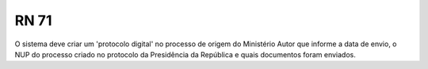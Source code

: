 **RN 71**
=========
O sistema deve criar um 'protocolo digital' no processo de origem do Ministério Autor que informe a data de envio, o NUP do processo criado no protocolo da Presidência da República e quais documentos foram enviados.
